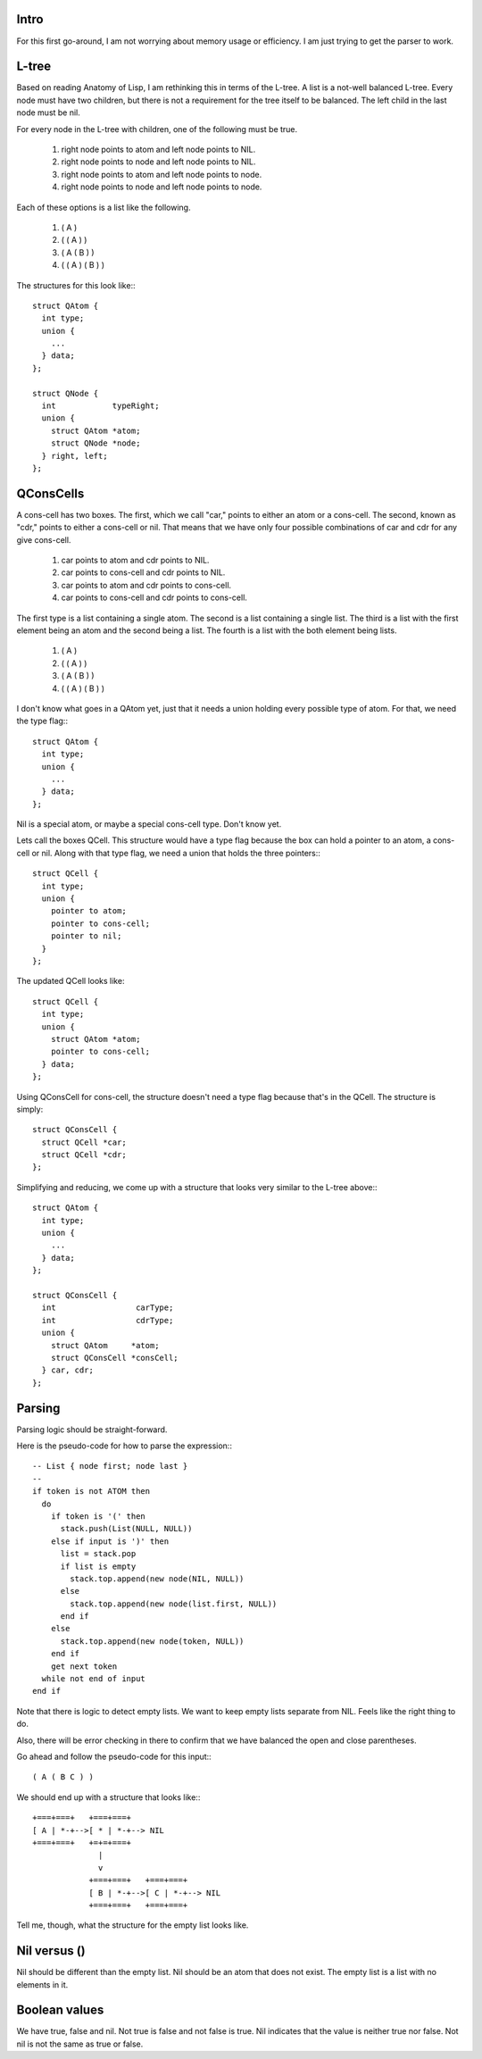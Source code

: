 Intro
=====

For this first go-around, I am not worrying about memory usage or efficiency. I am just trying to get the parser to work.

L-tree
======

Based on reading Anatomy of Lisp, I am rethinking this in terms of the L-tree. A list is a not-well balanced L-tree. Every node must have two children, but there is not a requirement for the tree itself to be balanced. The left child in the last node must be nil.

For every node in the L-tree with children, one of the following must be true.

  1. right node points to atom and left node points to NIL.
  2. right node points to node and left node points to NIL.
  3. right node points to atom and left node points to node.
  4. right node points to node and left node points to node.

Each of these options is a list like the following.

  1. ( A )
  2. ( ( A ) )
  3. ( A ( B ) )
  4. ( ( A ) ( B ) )

The structures for this look like:::

  struct QAtom {
    int type;
    union {
      ...
    } data;
  };

  struct QNode {
    int            typeRight;
    union {
      struct QAtom *atom;
      struct QNode *node;
    } right, left;
  };


QConsCells
==========

A cons-cell has two boxes. The first, which we call "car,"  points to either an atom or a cons-cell. The second, known as "cdr," points to either a cons-cell or nil. That means that we have only four possible combinations of car and cdr for any give cons-cell.

  1. car points to atom      and cdr points to NIL.
  2. car points to cons-cell and cdr points to NIL.
  3. car points to atom      and cdr points to cons-cell.
  4. car points to cons-cell and cdr points to cons-cell.

The first type is a list containing a single atom.  The second is a list containing a single list.  The third is a list with the first element being an atom and the second being a list.  The fourth is a list with the both element being lists.

  1. ( A )
  2. ( ( A ) )
  3. ( A ( B ) )
  4. ( ( A ) ( B ) )

I don't know what goes in a QAtom yet, just that it needs a union holding every possible type of atom. For that, we need the type flag:::

  struct QAtom {
    int type;
    union {
      ...
    } data;
  };

Nil is a special atom, or maybe a special cons-cell type. Don't know yet.

Lets call the boxes QCell. This structure would have a type flag because the box can hold a pointer to an atom, a cons-cell or nil. Along with that type flag, we need a union that holds the three pointers:::

  struct QCell {
    int type;
    union {
      pointer to atom;
      pointer to cons-cell;
      pointer to nil;
    }
  };


The updated QCell looks like::

  struct QCell {
    int type;
    union {
      struct QAtom *atom;
      pointer to cons-cell;
    } data;
  };

Using QConsCell for cons-cell, the structure doesn't need a type flag because that's in the QCell. The structure is simply::

  struct QConsCell {
    struct QCell *car;
    struct QCell *cdr;
  };


Simplifying and reducing, we come up with a structure that looks very similar to the L-tree above:::

  struct QAtom {
    int type;
    union {
      ...
    } data;
  };
  
  struct QConsCell {
    int                 carType;
    int                 cdrType;
    union {
      struct QAtom     *atom;
      struct QConsCell *consCell;
    } car, cdr;
  };

Parsing
=======

Parsing logic should be straight-forward.

Here is the pseudo-code for how to parse the expression:::

  -- List { node first; node last }
  --
  if token is not ATOM then
    do
      if token is '(' then
        stack.push(List(NULL, NULL))
      else if input is ')' then
        list = stack.pop
        if list is empty
          stack.top.append(new node(NIL, NULL))
        else
          stack.top.append(new node(list.first, NULL))
        end if
      else
        stack.top.append(new node(token, NULL))
      end if
      get next token
    while not end of input
  end if

Note that there is logic to detect empty lists. We want to keep empty lists separate from NIL. Feels like the right thing to do.

Also, there will be error checking in there to confirm that we have balanced the open and close parentheses.

Go ahead and follow the pseudo-code for this input:::

  ( A ( B C ) )

We should end up with a structure that looks like:::

  +===+===+   +===+===+
  [ A | *-+-->[ * | *-+--> NIL
  +===+===+   +=+=+===+
                |
                v
              +===+===+   +===+===+
              [ B | *-+-->[ C | *-+--> NIL
              +===+===+   +===+===+

Tell me, though, what the structure for the empty list looks like.

Nil versus ()
=============

Nil should be different than the empty list. Nil should be an atom that does not exist. The empty list is a list with no elements in it.

Boolean values
==============

We have true, false and nil. Not true is false and not false is true. Nil indicates that the value is neither true nor false. Not nil is not the same as true or false.
